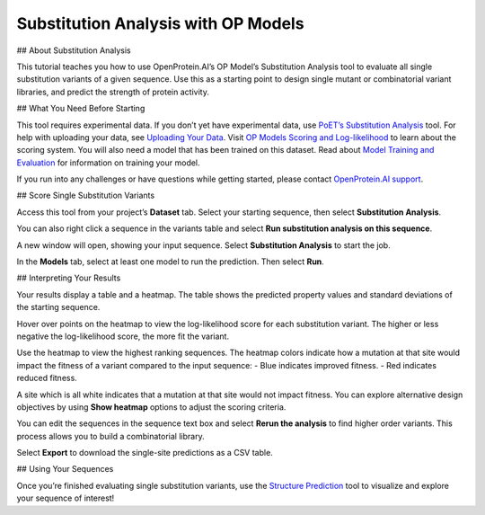 Substitution Analysis with OP Models
=====================================

## About Substitution Analysis

This tutorial teaches you how to use OpenProtein.AI’s OP Model’s Substitution Analysis tool to evaluate all single substitution variants of a given sequence. Use this as a starting point to design single mutant or combinatorial variant libraries, and predict the strength of protein activity.

## What You Need Before Starting

This tool requires experimental data. If you don’t yet have experimental data, use `PoET’s Substitution Analysis <../poet/substitution-analysis.md>`__ tool. For help with uploading your data, see `Uploading Your Data <./uploading-your-data.md>`__.
Visit `OP Models Scoring and Log-likelihood <./scoring-log-likelihood.md>`__ to learn about the scoring system. You will also need a model that has been trained on this dataset. Read about `Model Training and Evaluation <./model-train-evaluate.md>`__ for information on training your model.

If you run into any challenges or have questions while getting started, please contact `OpenProtein.AI support <https://www.openprotein.ai/contact>`__.

## Score Single Substitution Variants

Access this tool from your project’s **Dataset** tab. Select your starting sequence, then select **Substitution Analysis**.

.. image:: ./img/substitution-analysis/core-SA-1.png

You can also right click a sequence in the variants table and select **Run substitution analysis on this sequence**.

A new window will open, showing your input sequence. Select **Substitution Analysis** to start the job.

.. image:: ./img/substitution-analysis/core-SA-2.png

In the **Models** tab, select at least one model to run the prediction. Then select **Run**.

.. image:: ./img/substitution-analysis/core-SA-3.png

## Interpreting Your Results

Your results display a table and a heatmap. The table shows the predicted property values and standard deviations of the starting sequence.

Hover over points on the heatmap to view the log-likelihood score for each substitution variant.
The higher or less negative the log-likelihood score, the more fit the variant.

Use the heatmap to view the highest ranking sequences. The heatmap colors indicate how a mutation at that site would impact the fitness of a variant compared to the input sequence:
- Blue indicates improved fitness.
- Red indicates reduced fitness.

A site which is all white indicates that a mutation at that site would not impact fitness.
You can explore alternative design objectives by using **Show heatmap** options to adjust the scoring criteria.

You can edit the sequences in the sequence text box and select **Rerun the analysis** to find higher order variants. This process allows you to build a combinatorial library.

.. image:: ./img/substitution-analysis/core-SA-4.png

Select **Export** to download the single-site predictions as a CSV table.

## Using Your Sequences

Once you’re finished evaluating single substitution variants, use the `Structure Prediction <../structure-prediction/index.md>`__ tool to visualize and explore your sequence of interest!
